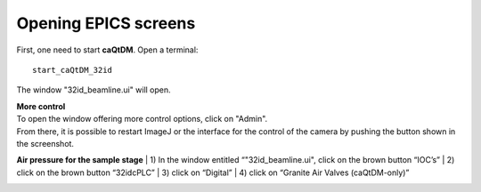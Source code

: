 Opening EPICS screens 
=====================

First, one need to start **caQtDM**.
Open a terminal::

    start_caQtDM_32id

The window "32id_beamline.ui" will open. 

.. image:: img_guide/medm_main_window.png
   :width: 1200px
   :align: center
   :alt: project

| **More control**
| To open the window offering more control options, click on "Admin".
| From there, it is possible to restart ImageJ or the interface for the control of the camera by pushing the button shown in the screenshot.

.. image:: img_guide/medm_stages.jpg
   :width: 1000px
   :align: center
   :alt: project

**Air pressure for the sample stage**
| 1) In the window entitled “"32id_beamline.ui", click on the brown button “IOC’s”
| 2) click on the brown button “32idcPLC”
| 3) click on “Digital”
| 4) click on “Granite Air Valves (caQtDM-only)”

.. image:: img_guide/medm_PLC_granite.jpg
   :width: 1000px
   :align: center
   :alt: project

.. image:: img_guide/granite_air_valves.jpg
   :width: 600px
   :align: center
   :alt: project
